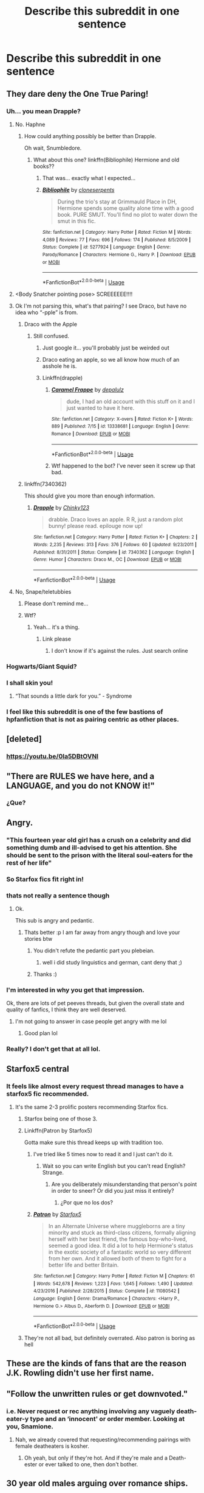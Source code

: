 #+TITLE: Describe this subreddit in one sentence

* Describe this subreddit in one sentence
:PROPERTIES:
:Author: Bleepbloopbotz2
:Score: 41
:DateUnix: 1563915773.0
:DateShort: 2019-Jul-24
:FlairText: Meta
:END:

** They dare deny the One True Paring!
:PROPERTIES:
:Author: Huntrrz
:Score: 31
:DateUnix: 1563917587.0
:DateShort: 2019-Jul-24
:END:

*** Uh... you mean Drapple?
:PROPERTIES:
:Author: The379thHero
:Score: 15
:DateUnix: 1563933596.0
:DateShort: 2019-Jul-24
:END:

**** No. Haphne
:PROPERTIES:
:Author: largeEoodenBadger
:Score: 13
:DateUnix: 1563933779.0
:DateShort: 2019-Jul-24
:END:

***** How could anything possibly be better than Drapple.

Oh wait, Snumbledore.
:PROPERTIES:
:Author: The379thHero
:Score: 9
:DateUnix: 1563933808.0
:DateShort: 2019-Jul-24
:END:

****** What about this one? linkffn(Bibliophile) Hermione and old books??
:PROPERTIES:
:Author: largeEoodenBadger
:Score: 9
:DateUnix: 1563934178.0
:DateShort: 2019-Jul-24
:END:

******* That was... exactly what I expected...
:PROPERTIES:
:Author: The379thHero
:Score: 8
:DateUnix: 1563935034.0
:DateShort: 2019-Jul-24
:END:


******* [[https://www.fanfiction.net/s/5277924/1/][*/Bibliophile/*]] by [[https://www.fanfiction.net/u/881050/cloneserpents][/cloneserpents/]]

#+begin_quote
  During the trio's stay at Grimmauld Place in DH, Hermione spends some quality alone time with a good book. PURE SMUT. You'll find no plot to water down the smut in this fic.
#+end_quote

^{/Site/:} ^{fanfiction.net} ^{*|*} ^{/Category/:} ^{Harry} ^{Potter} ^{*|*} ^{/Rated/:} ^{Fiction} ^{M} ^{*|*} ^{/Words/:} ^{4,089} ^{*|*} ^{/Reviews/:} ^{77} ^{*|*} ^{/Favs/:} ^{696} ^{*|*} ^{/Follows/:} ^{174} ^{*|*} ^{/Published/:} ^{8/5/2009} ^{*|*} ^{/Status/:} ^{Complete} ^{*|*} ^{/id/:} ^{5277924} ^{*|*} ^{/Language/:} ^{English} ^{*|*} ^{/Genre/:} ^{Parody/Romance} ^{*|*} ^{/Characters/:} ^{Hermione} ^{G.,} ^{Harry} ^{P.} ^{*|*} ^{/Download/:} ^{[[http://www.ff2ebook.com/old/ffn-bot/index.php?id=5277924&source=ff&filetype=epub][EPUB]]} ^{or} ^{[[http://www.ff2ebook.com/old/ffn-bot/index.php?id=5277924&source=ff&filetype=mobi][MOBI]]}

--------------

*FanfictionBot*^{2.0.0-beta} | [[https://github.com/tusing/reddit-ffn-bot/wiki/Usage][Usage]]
:PROPERTIES:
:Author: FanfictionBot
:Score: 2
:DateUnix: 1563934219.0
:DateShort: 2019-Jul-24
:END:


**** <Body Snatcher pointing pose> SCREEEEEE!!!!
:PROPERTIES:
:Author: Huntrrz
:Score: 3
:DateUnix: 1563934013.0
:DateShort: 2019-Jul-24
:END:


**** Ok I'm not parsing this, what's that pairing? I see Draco, but have no idea who “-pple” is from.
:PROPERTIES:
:Author: SirGlaurung
:Score: 3
:DateUnix: 1563936905.0
:DateShort: 2019-Jul-24
:END:

***** Draco with the Apple
:PROPERTIES:
:Author: The379thHero
:Score: 10
:DateUnix: 1563938703.0
:DateShort: 2019-Jul-24
:END:

****** Still confused.
:PROPERTIES:
:Author: SirGlaurung
:Score: 4
:DateUnix: 1563938969.0
:DateShort: 2019-Jul-24
:END:

******* Just google it... you'll probably just be weirded out
:PROPERTIES:
:Author: The379thHero
:Score: 6
:DateUnix: 1563938986.0
:DateShort: 2019-Jul-24
:END:


******* Draco eating an apple, so we all know how much of an asshole he is.
:PROPERTIES:
:Author: Raesong
:Score: 5
:DateUnix: 1563944575.0
:DateShort: 2019-Jul-24
:END:


******* Linkffn(drapple)
:PROPERTIES:
:Score: 2
:DateUnix: 1563994683.0
:DateShort: 2019-Jul-24
:END:

******** [[https://www.fanfiction.net/s/13338681/1/][*/Caramel Frappe/*]] by [[https://www.fanfiction.net/u/12188519/depalulz][/depalulz/]]

#+begin_quote
  dude, I had an old account with this stuff on it and I just wanted to have it here.
#+end_quote

^{/Site/:} ^{fanfiction.net} ^{*|*} ^{/Category/:} ^{X-overs} ^{*|*} ^{/Rated/:} ^{Fiction} ^{K+} ^{*|*} ^{/Words/:} ^{889} ^{*|*} ^{/Published/:} ^{7/15} ^{*|*} ^{/id/:} ^{13338681} ^{*|*} ^{/Language/:} ^{English} ^{*|*} ^{/Genre/:} ^{Romance} ^{*|*} ^{/Download/:} ^{[[http://www.ff2ebook.com/old/ffn-bot/index.php?id=13338681&source=ff&filetype=epub][EPUB]]} ^{or} ^{[[http://www.ff2ebook.com/old/ffn-bot/index.php?id=13338681&source=ff&filetype=mobi][MOBI]]}

--------------

*FanfictionBot*^{2.0.0-beta} | [[https://github.com/tusing/reddit-ffn-bot/wiki/Usage][Usage]]
:PROPERTIES:
:Author: FanfictionBot
:Score: 1
:DateUnix: 1563994710.0
:DateShort: 2019-Jul-24
:END:


******** Wtf happened to the bot? I've never seen it screw up that bad.
:PROPERTIES:
:Author: SirGlaurung
:Score: 1
:DateUnix: 1564122795.0
:DateShort: 2019-Jul-26
:END:


***** linkffn(7340362)

This should give you more than enough information.
:PROPERTIES:
:Author: kyella14
:Score: 3
:DateUnix: 1563951796.0
:DateShort: 2019-Jul-24
:END:

****** [[https://www.fanfiction.net/s/7340362/1/][*/Drapple/*]] by [[https://www.fanfiction.net/u/2847027/Chinky123][/Chinky123/]]

#+begin_quote
  drabble. Draco loves an apple. R R, just a random plot bunny! please read. epilouge now up!
#+end_quote

^{/Site/:} ^{fanfiction.net} ^{*|*} ^{/Category/:} ^{Harry} ^{Potter} ^{*|*} ^{/Rated/:} ^{Fiction} ^{K+} ^{*|*} ^{/Chapters/:} ^{2} ^{*|*} ^{/Words/:} ^{2,235} ^{*|*} ^{/Reviews/:} ^{313} ^{*|*} ^{/Favs/:} ^{376} ^{*|*} ^{/Follows/:} ^{60} ^{*|*} ^{/Updated/:} ^{9/23/2011} ^{*|*} ^{/Published/:} ^{8/31/2011} ^{*|*} ^{/Status/:} ^{Complete} ^{*|*} ^{/id/:} ^{7340362} ^{*|*} ^{/Language/:} ^{English} ^{*|*} ^{/Genre/:} ^{Humor} ^{*|*} ^{/Characters/:} ^{Draco} ^{M.,} ^{OC} ^{*|*} ^{/Download/:} ^{[[http://www.ff2ebook.com/old/ffn-bot/index.php?id=7340362&source=ff&filetype=epub][EPUB]]} ^{or} ^{[[http://www.ff2ebook.com/old/ffn-bot/index.php?id=7340362&source=ff&filetype=mobi][MOBI]]}

--------------

*FanfictionBot*^{2.0.0-beta} | [[https://github.com/tusing/reddit-ffn-bot/wiki/Usage][Usage]]
:PROPERTIES:
:Author: FanfictionBot
:Score: 2
:DateUnix: 1563951807.0
:DateShort: 2019-Jul-24
:END:


**** No, Snape/teletubbies
:PROPERTIES:
:Score: 2
:DateUnix: 1563994653.0
:DateShort: 2019-Jul-24
:END:

***** Please don't remind me...
:PROPERTIES:
:Author: The379thHero
:Score: 4
:DateUnix: 1563994702.0
:DateShort: 2019-Jul-24
:END:


***** Wtf?
:PROPERTIES:
:Author: YOB1997
:Score: 2
:DateUnix: 1564000351.0
:DateShort: 2019-Jul-25
:END:

****** Yeah... it's a thing.
:PROPERTIES:
:Score: 3
:DateUnix: 1564029485.0
:DateShort: 2019-Jul-25
:END:

******* Link please
:PROPERTIES:
:Author: YOB1997
:Score: 2
:DateUnix: 1564030226.0
:DateShort: 2019-Jul-25
:END:

******** I don't know if it's against the rules. Just search online
:PROPERTIES:
:Score: 2
:DateUnix: 1564031398.0
:DateShort: 2019-Jul-25
:END:


*** Hogwarts/Giant Squid?
:PROPERTIES:
:Author: Termsndconditions
:Score: 3
:DateUnix: 1563977735.0
:DateShort: 2019-Jul-24
:END:


*** I shall skin you!
:PROPERTIES:
:Author: Termsndconditions
:Score: 2
:DateUnix: 1563977706.0
:DateShort: 2019-Jul-24
:END:

**** “That sounds a little dark for you.” - Syndrome
:PROPERTIES:
:Author: Huntrrz
:Score: 2
:DateUnix: 1563980227.0
:DateShort: 2019-Jul-24
:END:


*** I feel like this subreddit is one of the few bastions of hpfanfiction that is not as pairing centric as other places.
:PROPERTIES:
:Author: textposts_only
:Score: 2
:DateUnix: 1563978385.0
:DateShort: 2019-Jul-24
:END:


** [deleted]
:PROPERTIES:
:Score: 83
:DateUnix: 1563921703.0
:DateShort: 2019-Jul-24
:END:

*** [[https://youtu.be/0la5DBtOVNI]]
:PROPERTIES:
:Author: derivative_of_life
:Score: 6
:DateUnix: 1563954873.0
:DateShort: 2019-Jul-24
:END:


** "There are RULES we have here, and a LANGUAGE, and you do not KNOW it!"
:PROPERTIES:
:Author: Futueteipsum7
:Score: 22
:DateUnix: 1563919089.0
:DateShort: 2019-Jul-24
:END:

*** ¿Que?
:PROPERTIES:
:Author: Murphy540
:Score: 5
:DateUnix: 1563939671.0
:DateShort: 2019-Jul-24
:END:


** Angry.
:PROPERTIES:
:Author: FloreatCastellum
:Score: 46
:DateUnix: 1563917398.0
:DateShort: 2019-Jul-24
:END:

*** "This fourteen year old girl has a crush on a celebrity and did something dumb and ill-advised to get his attention. She should be sent to the prison with the literal soul-eaters for the rest of her life"
:PROPERTIES:
:Author: Bleepbloopbotz2
:Score: 43
:DateUnix: 1563917634.0
:DateShort: 2019-Jul-24
:END:


*** So Starfox fics fit right in!
:PROPERTIES:
:Author: YOB1997
:Score: 7
:DateUnix: 1563946175.0
:DateShort: 2019-Jul-24
:END:


*** thats not really a sentence though
:PROPERTIES:
:Author: natus92
:Score: 8
:DateUnix: 1563919942.0
:DateShort: 2019-Jul-24
:END:

**** Ok.

This sub is angry and pedantic.
:PROPERTIES:
:Author: FloreatCastellum
:Score: 68
:DateUnix: 1563920406.0
:DateShort: 2019-Jul-24
:END:

***** Thats better :p I am far away from angry though and love your stories btw
:PROPERTIES:
:Author: natus92
:Score: 8
:DateUnix: 1563928035.0
:DateShort: 2019-Jul-24
:END:

****** You didn't refute the pedantic part you plebeian.
:PROPERTIES:
:Author: harryredditalt
:Score: 4
:DateUnix: 1563932957.0
:DateShort: 2019-Jul-24
:END:

******* well i did study linguistics and german, cant deny that ;)
:PROPERTIES:
:Author: natus92
:Score: 2
:DateUnix: 1563979303.0
:DateShort: 2019-Jul-24
:END:


****** Thanks :)
:PROPERTIES:
:Author: FloreatCastellum
:Score: 1
:DateUnix: 1563935972.0
:DateShort: 2019-Jul-24
:END:


*** I'm interested in why you get that impression.

Ok, there are lots of pet peeves threads, but given the overall state and quality of fanfics, I think they are well deserved.
:PROPERTIES:
:Author: InquisitorCOC
:Score: 2
:DateUnix: 1563934079.0
:DateShort: 2019-Jul-24
:END:

**** I'm not going to answer in case people get angry with me lol
:PROPERTIES:
:Author: FloreatCastellum
:Score: 18
:DateUnix: 1563935904.0
:DateShort: 2019-Jul-24
:END:

***** Good plan lol
:PROPERTIES:
:Author: YOB1997
:Score: 3
:DateUnix: 1564000310.0
:DateShort: 2019-Jul-25
:END:


*** Really? I don't get that at all lol.
:PROPERTIES:
:Author: TheVoteMote
:Score: 1
:DateUnix: 1563931766.0
:DateShort: 2019-Jul-24
:END:


** Starfox5 central
:PROPERTIES:
:Author: raapster
:Score: 43
:DateUnix: 1563919948.0
:DateShort: 2019-Jul-24
:END:

*** It feels like almost every request thread manages to have a starfox5 fic recommended.
:PROPERTIES:
:Author: Tertyakai
:Score: 24
:DateUnix: 1563923600.0
:DateShort: 2019-Jul-24
:END:

**** It's the same 2-3 prolific posters recommending Starfox fics.
:PROPERTIES:
:Author: 4ecks
:Score: 30
:DateUnix: 1563927890.0
:DateShort: 2019-Jul-24
:END:

***** Starfox being one of those 3.
:PROPERTIES:
:Author: RoyTellier
:Score: 11
:DateUnix: 1563954853.0
:DateShort: 2019-Jul-24
:END:


***** Linkffn(Patron by Starfox5)

Gotta make sure this thread keeps up with tradition too.
:PROPERTIES:
:Author: harryredditalt
:Score: 25
:DateUnix: 1563928290.0
:DateShort: 2019-Jul-24
:END:

****** I've tried like 5 times now to read it and I just can't do it.
:PROPERTIES:
:Author: ThellraAK
:Score: 22
:DateUnix: 1563940322.0
:DateShort: 2019-Jul-24
:END:

******* Wait so you can write English but you can't read English? Strange.
:PROPERTIES:
:Author: harryredditalt
:Score: -25
:DateUnix: 1563940371.0
:DateShort: 2019-Jul-24
:END:

******** Are you deliberately misunderstanding that person's point in order to sneer? Or did you just miss it entirely?
:PROPERTIES:
:Author: Threedom_isnt_3
:Score: 5
:DateUnix: 1564043915.0
:DateShort: 2019-Jul-25
:END:

********* ¿Por que no los dos?
:PROPERTIES:
:Author: wandererchronicles
:Score: 1
:DateUnix: 1564082850.0
:DateShort: 2019-Jul-25
:END:


****** [[https://www.fanfiction.net/s/11080542/1/][*/Patron/*]] by [[https://www.fanfiction.net/u/2548648/Starfox5][/Starfox5/]]

#+begin_quote
  In an Alternate Universe where muggleborns are a tiny minority and stuck as third-class citizens, formally aligning herself with her best friend, the famous boy-who-lived, seemed a good idea. It did a lot to help Hermione's status in the exotic society of a fantastic world so very different from her own. And it allowed both of them to fight for a better life and better Britain.
#+end_quote

^{/Site/:} ^{fanfiction.net} ^{*|*} ^{/Category/:} ^{Harry} ^{Potter} ^{*|*} ^{/Rated/:} ^{Fiction} ^{M} ^{*|*} ^{/Chapters/:} ^{61} ^{*|*} ^{/Words/:} ^{542,678} ^{*|*} ^{/Reviews/:} ^{1,223} ^{*|*} ^{/Favs/:} ^{1,645} ^{*|*} ^{/Follows/:} ^{1,490} ^{*|*} ^{/Updated/:} ^{4/23/2016} ^{*|*} ^{/Published/:} ^{2/28/2015} ^{*|*} ^{/Status/:} ^{Complete} ^{*|*} ^{/id/:} ^{11080542} ^{*|*} ^{/Language/:} ^{English} ^{*|*} ^{/Genre/:} ^{Drama/Romance} ^{*|*} ^{/Characters/:} ^{<Harry} ^{P.,} ^{Hermione} ^{G.>} ^{Albus} ^{D.,} ^{Aberforth} ^{D.} ^{*|*} ^{/Download/:} ^{[[http://www.ff2ebook.com/old/ffn-bot/index.php?id=11080542&source=ff&filetype=epub][EPUB]]} ^{or} ^{[[http://www.ff2ebook.com/old/ffn-bot/index.php?id=11080542&source=ff&filetype=mobi][MOBI]]}

--------------

*FanfictionBot*^{2.0.0-beta} | [[https://github.com/tusing/reddit-ffn-bot/wiki/Usage][Usage]]
:PROPERTIES:
:Author: FanfictionBot
:Score: -5
:DateUnix: 1563928309.0
:DateShort: 2019-Jul-24
:END:


***** They're not all bad, but definitely overrated. Also patron is boring as hell
:PROPERTIES:
:Score: 6
:DateUnix: 1563994548.0
:DateShort: 2019-Jul-24
:END:


** These are the kinds of fans that are the reason J.K. Rowling didn't use her first name.
:PROPERTIES:
:Author: FitzDizzyspells
:Score: 38
:DateUnix: 1563919366.0
:DateShort: 2019-Jul-24
:END:


** "Follow the unwritten rules or get downvoted."
:PROPERTIES:
:Author: YOB1997
:Score: 36
:DateUnix: 1563919466.0
:DateShort: 2019-Jul-24
:END:

*** i.e. Never request or rec anything involving any vaguely death-eater-y type and an ‘innocent' or order member. Looking at you, Snamione.
:PROPERTIES:
:Author: Sigyn99
:Score: 13
:DateUnix: 1563944093.0
:DateShort: 2019-Jul-24
:END:

**** Nah, we already covered that requesting/recommending pairings with female deatheaters is kosher.
:PROPERTIES:
:Author: chiruochiba
:Score: 8
:DateUnix: 1563945134.0
:DateShort: 2019-Jul-24
:END:

***** Oh yeah, but only if they're hot. And if they're male and a Death-ester or ever talked to one, then don't bother.
:PROPERTIES:
:Author: Sigyn99
:Score: 4
:DateUnix: 1563945623.0
:DateShort: 2019-Jul-24
:END:


** 30 year old males arguing over romance ships.
:PROPERTIES:
:Author: mrcaster
:Score: 20
:DateUnix: 1563930154.0
:DateShort: 2019-Jul-24
:END:

*** I'm 15.................
:PROPERTIES:
:Author: dark_case123
:Score: 2
:DateUnix: 1563962785.0
:DateShort: 2019-Jul-24
:END:

**** The majority though are not.
:PROPERTIES:
:Author: mrcaster
:Score: 3
:DateUnix: 1563976713.0
:DateShort: 2019-Jul-24
:END:


** The Geneva Convention
:PROPERTIES:
:Author: ChibzyDaze
:Score: 26
:DateUnix: 1563919163.0
:DateShort: 2019-Jul-24
:END:

*** The Ginevra Convention?
:PROPERTIES:
:Author: literal-hitler
:Score: 10
:DateUnix: 1563946987.0
:DateShort: 2019-Jul-24
:END:


*** War crimes and the Age of Consent.
:PROPERTIES:
:Author: 4ecks
:Score: 11
:DateUnix: 1563927975.0
:DateShort: 2019-Jul-24
:END:

**** All that jazz
:PROPERTIES:
:Author: ChibzyDaze
:Score: 5
:DateUnix: 1563928141.0
:DateShort: 2019-Jul-24
:END:


*** lmfao

Who wants to read a fun story about a young wizard going on adventures? Not me, I want to read about war-crimes and the wizarding world's version of the Nuremberg Trials!
:PROPERTIES:
:Author: Threedom_isnt_3
:Score: 4
:DateUnix: 1564044098.0
:DateShort: 2019-Jul-25
:END:


** Harry/Daphne fanboy central.
:PROPERTIES:
:Author: rek-lama
:Score: 41
:DateUnix: 1563916916.0
:DateShort: 2019-Jul-24
:END:

*** "Ginny is barely a character,no clue why people use her so much. Now,have you read Importance of Intent ?:
:PROPERTIES:
:Author: Bleepbloopbotz2
:Score: 52
:DateUnix: 1563917347.0
:DateShort: 2019-Jul-24
:END:

**** Importance of intent was good take it back or we gonna fight
:PROPERTIES:
:Author: flingerdinger
:Score: 11
:DateUnix: 1563944595.0
:DateShort: 2019-Jul-24
:END:

***** Yes, it's really a good, light hearted relationship story.

The author has written Astoria so well, that I'm actually rooting for her to get together with Harry.
:PROPERTIES:
:Author: InquisitorCOC
:Score: 4
:DateUnix: 1563945999.0
:DateShort: 2019-Jul-24
:END:

****** ...now i want a harry/astoria fic from him fuck
:PROPERTIES:
:Author: flingerdinger
:Score: 6
:DateUnix: 1563946048.0
:DateShort: 2019-Jul-24
:END:

******* Somebody do give me some details on Astoria cause i had thought of writing one.

Only thing I know about her is that she's a brunette and has chocolate brown eyes and has a bubbly and cheerful personality.

Maybe She's a year younger than Harry and is fairly neutral.

How did she end up with Draco The Prick, That I do not know.

Somebody give me pointers plz.

And if anyone wanna cowrite or beta, dm me.

Honestly Daphne's more fun to write due to her Ice Queen persona but that's just my opinion.
:PROPERTIES:
:Score: 3
:DateUnix: 1563960601.0
:DateShort: 2019-Jul-24
:END:

******** Is Daphne even mentioned in Canon? I thought she was part of Harry's years list later published in JKR's website.
:PROPERTIES:
:Score: 1
:DateUnix: 1564001634.0
:DateShort: 2019-Jul-25
:END:

********* That's the exact point! Daphne's a blank slate and years of writing Daphne fanfics by other authors gave us the basic framework of an Ice Queen of Slytherin Persona. Its how we manipulate the story in order to make her open up to Harry and Harry to her is how the story's subplot revolves.

The basic idea of her character is that :--

A. She's A blue eyed blonde girl with a hot figure. ( Not exactly Susan Bones but not flat chested either )

B. Her Personality is cold towards everyone except her parents, sister and her best friends Tracy and Blaise. (Some fanfics do make her character about hating her parents and sister but thats up to you to write it)

C. Her family, The Greengrass, is a neutral family. ( Again, some make them dark,light or neutral but thats up to you )

D. She does not follow Draco's gang of ruffians.

E. She's a straight O student and the Topper of her class. ( Intelligent but not a Hermione-bookworm either )

F. She loves Ice Cream and Chocolates. (Ice Queen loves Ice Cream, welp!!!)

I take character inspiration for her from Virginia Gardner

[[https://encrypted-tbn0.gstatic.com/images?q=tbn:ANd9GcTdRQeM4GSDCSUNCIF5QHqADopti_heZlWHW65iZMddTs3GdziEnQ]]

Terese Pagh Teglgaard

[[https://encrypted-tbn0.gstatic.com/images?q=tbn:ANd9GcRq5M-nA40Zw-fHawv2EVxLuOAEhbbT8fLHKhlE5GUmAkY4pcvExg]]

[[https://encrypted-tbn0.gstatic.com/images?q=tbn:ANd9GcRLQl3acyZrnswuWJp0hqapmvmslNVwCUM2-kXzBHq70JYZeMEWLA]]

[[https://encrypted-tbn0.gstatic.com/images?q=tbn:ANd9GcT6xSUyZKrRCJDRICca0y-kXAxild9GdepV5k5VM4WlHNWL7aE7-Q]]

( More Terese than Virginia but, Your choice. )

But still, Its fun for me to read an HP/DG story where the Ice Queen fall for Harry and stands by his side through thick and thin. Normally in fanfics i read till now, they are either introduced through Marriage Contract or in Triwizard when nobody believed Harry but Daphne does. You can do the same or make them meet at the train or put both Harry and Daphne in Slytherin house. Its up to you on how to set them up.

Excuse me if I did got carried away but it's was fun to write about Daphne.

I hope you got your answer my friend. PEACE!!¡!!
:PROPERTIES:
:Score: 1
:DateUnix: 1564130970.0
:DateShort: 2019-Jul-26
:END:

********** Hmm, how did they build such a complex character out of nothing from canon? I am very curious to see the fic that started this all. (Mainly because they didn't do this to any other character)

I personally feel Susan Bones has a huge scope for character development. My fav Fanon Pairing is Luna/Harry though.

I don't mean to be rude asking all these questions, It's difficult to get my thoughts across comments, and people think I'm passive agressive, which surprised me because I have questions which is why I joined this subreddit in first place :) Thanks for answering!
:PROPERTIES:
:Score: 3
:DateUnix: 1564172003.0
:DateShort: 2019-Jul-27
:END:

*********** Nah man, it's alright to ask about it. The point is both Daphne and Susan are blank slates and are completely up to us to mould their persona. Daphne is only shown in one scene and Susan doesn't get too much screen time. Hell the one time I remembered Susan was when Amelia Bones was murdered. We do got a basic framework for Luna through the books and movies for being dreamy.

Years and Years of fanfics helped in Character Development of Daphne. It could be that a guy just thought of pairing Harry with an OC (considering thousands and thousands of Ginny and Hermione Pairing) and checked JKR's website and found Daphne Greengrass, connecting her to Astoria and thought that , 'Hey lets make Draco and Harry Brother-In-Laws by pairing Harry with Daphne. That could be the origin of HP/DG pairing, at least what I think. But, JUST A OPINION OF MINE. Some made her personality Cold, Distant and Aloof, building a Ice Queen Persona for her. Its up to you how to make her personality. You can make her cheerful and bubbly or use the basic Ice Queen Persona. It's your choice.

Harry/Luna is also a good pairing, I have read some of those but authors tend to make oneshots only for them. I never got a full novel length fanfic for them. If you got some, do tell me about it.

Normally these pairing are made to be hated by other students of Hogwarts except a select few. Like students may hate Daphne for being a Slytherin, Susan for being a Hufflepuff, making a mindset of a weak person or Luna for being insane according to them

Authors tend to write their fics so that Ron and Hermione hate Daphne for being a Slytherin and Smarter than Hermione (Hermione has somewhat of a competitive nature as shown in Half Blood Prince), Susan for being supposedly weak and not right for Harry and Luna for being plain Insane. Hermione might not be like that in some fics and Ron may accept them or not but thats how authors tend to write fics.

Personally I believe that these pairings have a lot of potential and do tell me why a woman is screaming in a muggle station about where is Platform 9¾. Didn't Molly, Authur, Charlie, Bill, Percy, Gred and Forge attended Hogwarts before? Surely they must have conveniently forgot about it in order to help Harry find the Platform, sound fishy to me.

I like to read Dumbledore Ron and occasionally Hermione bashing fics cause they feel like my type. But your opinion matters, not mine.

Anyways, excuse me for my ranting and hope you got your answer my friend !!¡!!
:PROPERTIES:
:Score: 3
:DateUnix: 1564195409.0
:DateShort: 2019-Jul-27
:END:

************ Your points are indeed valid. Thanks for brainstorming with me!
:PROPERTIES:
:Score: 1
:DateUnix: 1564196152.0
:DateShort: 2019-Jul-27
:END:

************* Happy to help
:PROPERTIES:
:Score: 1
:DateUnix: 1564197321.0
:DateShort: 2019-Jul-27
:END:


**** And then you get replies:

How recently did you see the movies compared to the books?
:PROPERTIES:
:Author: The379thHero
:Score: 5
:DateUnix: 1563933581.0
:DateShort: 2019-Jul-24
:END:


*** Ayy ayyy we got a winner here
:PROPERTIES:
:Score: 4
:DateUnix: 1563960186.0
:DateShort: 2019-Jul-24
:END:


*** I hate that ship at this point
:PROPERTIES:
:Score: 2
:DateUnix: 1563994571.0
:DateShort: 2019-Jul-24
:END:

**** As do I. It's been rather cathartic to write Daphne as a hateful blood purist who gets beaten up by Padma Patil.
:PROPERTIES:
:Author: Bleepbloopbotz2
:Score: 2
:DateUnix: 1563998920.0
:DateShort: 2019-Jul-25
:END:


** PET PEEVES!!!! and occasional insightful threads.
:PROPERTIES:
:Author: _neon_phoenix_
:Score: 8
:DateUnix: 1563948662.0
:DateShort: 2019-Jul-24
:END:

*** pet peeves are the only ones the seem to generate a good deal of discussion (as well as meta-threads, like this one)

and that happens on other forums, too. It's easier and cathartic to just complain about the dumb shit that's in so much of fanfic :p
:PROPERTIES:
:Author: Threedom_isnt_3
:Score: 5
:DateUnix: 1564044271.0
:DateShort: 2019-Jul-25
:END:


** "Death Eaters are Nazis and deserve execution unless they're female"
:PROPERTIES:
:Author: Bleepbloopbotz2
:Score: 42
:DateUnix: 1563917039.0
:DateShort: 2019-Jul-24
:END:

*** I would rephrase it to “Death Eaters are Nazis and deserve execution unless they're HOT females”

Nobody wants to spare Alecto Carrow and top magical Nazi bureaucrat Dolores Umbridge
:PROPERTIES:
:Author: InquisitorCOC
:Score: 46
:DateUnix: 1563926866.0
:DateShort: 2019-Jul-24
:END:

**** Huh, now I'm wondering about that. Why DOESN'T anybody use Alecto? Was she not described as attractive in canon? xD Even if she was described as "ugly" or something, that doesn't stop people from making Snape and Hermione beautiful gods despite that they both look like shit canonically.
:PROPERTIES:
:Author: Regular_Bus
:Score: 15
:DateUnix: 1563931765.0
:DateShort: 2019-Jul-24
:END:

***** I don't remember how Alecto was described in canon, but now that you mention it, the rare time I see her in a fic, she is with . . . Amycus
:PROPERTIES:
:Author: PlusMortgage
:Score: 9
:DateUnix: 1563944645.0
:DateShort: 2019-Jul-24
:END:


***** But Hermione got her teeth shrunk, so she's really pretty now.
:PROPERTIES:
:Author: The379thHero
:Score: 11
:DateUnix: 1563933633.0
:DateShort: 2019-Jul-24
:END:

****** Doesn't fix the rest of her. Unless she transfigured her face.
:PROPERTIES:
:Author: Regular_Bus
:Score: 5
:DateUnix: 1563933703.0
:DateShort: 2019-Jul-24
:END:

******* That us actually something someone once said tbh...
:PROPERTIES:
:Author: The379thHero
:Score: 7
:DateUnix: 1563933729.0
:DateShort: 2019-Jul-24
:END:

******** Cool. :D
:PROPERTIES:
:Author: Regular_Bus
:Score: 2
:DateUnix: 1563934027.0
:DateShort: 2019-Jul-24
:END:


******* After she unlocked her hidden metamorphmagus powers.
:PROPERTIES:
:Author: literal-hitler
:Score: 1
:DateUnix: 1563946963.0
:DateShort: 2019-Jul-24
:END:


***** I'm thinking the Carrows were fanatic purebloods, which implies they were probably inbred.
:PROPERTIES:
:Author: Huntrrz
:Score: 1
:DateUnix: 1563933794.0
:DateShort: 2019-Jul-24
:END:

****** Wasn't it sort of implied that they were a bit closer than they should be?
:PROPERTIES:
:Author: Sigyn99
:Score: 4
:DateUnix: 1563944157.0
:DateShort: 2019-Jul-24
:END:

******* Pretty sure it was.
:PROPERTIES:
:Author: Garanar
:Score: 2
:DateUnix: 1563949374.0
:DateShort: 2019-Jul-24
:END:


******* I think so, but I wasn't sure if that was cannon or fannon.
:PROPERTIES:
:Author: Huntrrz
:Score: 1
:DateUnix: 1563970975.0
:DateShort: 2019-Jul-24
:END:

******** Yeah, I'm not sure either...
:PROPERTIES:
:Author: Sigyn99
:Score: 1
:DateUnix: 1564009356.0
:DateShort: 2019-Jul-25
:END:


***** [deleted]
:PROPERTIES:
:Score: -2
:DateUnix: 1563994617.0
:DateShort: 2019-Jul-24
:END:

****** I'm pretty damn sure JK Rowling would never put that into canon. That incest bull is all fanon infecting people's perception, as usual. /Rolls eyes/
:PROPERTIES:
:Author: Regular_Bus
:Score: 3
:DateUnix: 1563995635.0
:DateShort: 2019-Jul-24
:END:


**** But poor little Bella.... Now THAT'S another story :P
:PROPERTIES:
:Author: dark_case123
:Score: 3
:DateUnix: 1563962754.0
:DateShort: 2019-Jul-24
:END:


** Agree with me!!!!
:PROPERTIES:
:Author: JaimeJabs
:Score: 15
:DateUnix: 1563916553.0
:DateShort: 2019-Jul-24
:END:


** Canon eaters versus Fanon eaters.
:PROPERTIES:
:Author: will1707
:Score: 5
:DateUnix: 1563938517.0
:DateShort: 2019-Jul-24
:END:


** Recommend the same fics as much as possible!
:PROPERTIES:
:Author: GroaningPizza
:Score: 9
:DateUnix: 1563932412.0
:DateShort: 2019-Jul-24
:END:

*** Have you heard about the Seventh Horcrux? How about Patron? Oh, you might be interested in Nightmares of Futures Past! What about Cadmean Victory?!?
:PROPERTIES:
:Author: Threedom_isnt_3
:Score: 3
:DateUnix: 1564044215.0
:DateShort: 2019-Jul-25
:END:


** Cautious/apprehensive when posting slash request fics.
:PROPERTIES:
:Score: 5
:DateUnix: 1563942771.0
:DateShort: 2019-Jul-24
:END:


** "Yaoi/Slash pairings are not allowed in discussions unless you want to be downvoted."

Edit: For those who didn't just watch anime like I did, it's slash. I meant to put slash and got mixed up. So now I put both in the sentence. My bad, guys.
:PROPERTIES:
:Author: Sakemori
:Score: 23
:DateUnix: 1563919700.0
:DateShort: 2019-Jul-24
:END:

*** i am not even a native english speaker but yaoi still sounds weird to me, i prefer slash
:PROPERTIES:
:Author: natus92
:Score: 9
:DateUnix: 1563920028.0
:DateShort: 2019-Jul-24
:END:

**** Oops. I meant slash. I was just watching anime. 😂
:PROPERTIES:
:Author: Sakemori
:Score: 3
:DateUnix: 1563920066.0
:DateShort: 2019-Jul-24
:END:


*** /I just can't sympthise with the MC in a slash fanfiction, that's why I don't read them. I'm not homophobic./

/But I also read three different het romance from female perspective in one month./
:PROPERTIES:
:Author: lastyearstudent12345
:Score: 19
:DateUnix: 1563924837.0
:DateShort: 2019-Jul-24
:END:

**** "I'm also totally cool with lesbians"
:PROPERTIES:
:Author: Bleepbloopbotz2
:Score: 15
:DateUnix: 1563946886.0
:DateShort: 2019-Jul-24
:END:


**** u/Taure:
#+begin_quote
  I just can't sympthise with the MC in a slash fanfiction, that's why I don't read them. I'm not homophobic.

  But I also read three different het romance from female perspective in one month.
#+end_quote

I don't think "I can't sympathise with the MC in a slash fanfiction" is an accurate description of the situation.

For the type of reader who projects onto the protagonist rather than merely sympathises with them, not reading slash is just an example of a more general reading perspective. That perspective is the lack of interest in fics where the protagonist is attracted to individuals the reader does not find attractive.

Because it's not just Harry/male that this type of reader dislikes. It's also Harry/Umbridge, Harry/Millicent, etc. Basically Harry paired with anyone, regardless of gender, who the reader would not want to have a relationship with themselves. Seen through this lens, the lack of interest in slash is nothing more or less than the fact that the reader is straight.

This cuts both ways - it is why so many straight female readers like slash (and only read slash) - because they are attracted to men, they want to read a story where the MC is attracted to the characters they find attractive.

So it's not the fact that the MC is gay per se which breaks the reader's identification with the MC. It's the fact that the MC is seeking out relationships that the reader would not want for themselves, gay or otherwise. It's the same reaction as when the MC does something stupid - the reader is annoyed, because they feel that they would never have done that thing.

For this type of reader, the reading experience is like a video game: Harry is the reader's avatar in the world - an extension of the reader themselves, not an independent character. That works so long as the avatar does things the reader likes. But the moment Harry starts doing things the reader wouldn't want to do (or does not aspire to do), it's like playing a video game with broken controls. Frustrating.

As for female protagonists - I suspect that for many (straight male) readers, the reading perspective is different from the outset when reading a female character. Whereas with Harry you are living vicariously through him, such that his sexual experiences are your own, I suspect that with female characters the reader's point of view is more that of imagining themselves with the MC. Which is why (straight male) readers of female protagonists will generally only be interested in female protagonists who they find attractive. The test is the same "Would I want to be with this person?", it's just the target is different.
:PROPERTIES:
:Author: Taure
:Score: 17
:DateUnix: 1563950508.0
:DateShort: 2019-Jul-24
:END:


**** I cant sympathise with a mc in slash because 90 percent of slash is sub/dom bullshit
:PROPERTIES:
:Author: flingerdinger
:Score: -4
:DateUnix: 1563944687.0
:DateShort: 2019-Jul-24
:END:

***** Yes, I can tell from this description how very much you know about slash pairings.
:PROPERTIES:
:Author: beta_reader
:Score: 8
:DateUnix: 1563948640.0
:DateShort: 2019-Jul-24
:END:

****** I have been recommended and have read some fantastic slash. But most slash is literall garbage just like most fanfiction is garbage.
:PROPERTIES:
:Author: flingerdinger
:Score: 2
:DateUnix: 1563948739.0
:DateShort: 2019-Jul-24
:END:

******* By that metric, you shouldn't be reading much fanfic at all.

Also, that's not what you said you objected to. You characterized 90% of slash as sub/dom. Putting aside the fact that D/s dynamics don't automatically make something bullshit or garbage, your claim is simply wrong.
:PROPERTIES:
:Author: beta_reader
:Score: 5
:DateUnix: 1563949115.0
:DateShort: 2019-Jul-24
:END:

******** 90 percent of fanfiction is trash and yes slash tends to be sub dom bullshit. Where characters are butchered to fit the dynamic. I hate that shit in het fics and i hate it in slash fics.
:PROPERTIES:
:Author: flingerdinger
:Score: -5
:DateUnix: 1563949225.0
:DateShort: 2019-Jul-24
:END:

********* Well, I don't agree. I've been writing slash in HP and reading it in numerous fandoms for almost 15 years. Like most of us here, I've read at least a few thousand fics by now. I promise you, there are all kinds of dynamics. And yes, of course there's a ton of badfic - bad for more reasons than I care to count. But saying it's all D/s and that's why it's 'garbage'? Nope.

It's fine with me if you don't read slash. I can't imagine it would bring the writers joy to have you lecture them on why their content is bullshit.
:PROPERTIES:
:Author: beta_reader
:Score: 2
:DateUnix: 1563950242.0
:DateShort: 2019-Jul-24
:END:

********** ...do you just ignore what i say? I have read great slash, i have read great het, but literally most fanfiction is trash that isn't worth reading. I didnt say ALL slash is sub dom bullshit i said MOST AS IN 90 PERCENT IS SUB DOM BULLSHIT.
:PROPERTIES:
:Author: flingerdinger
:Score: -3
:DateUnix: 1563950629.0
:DateShort: 2019-Jul-24
:END:

*********** u/ClimateMom:
#+begin_quote
  I didnt say ALL slash is sub dom bullshit i said MOST AS IN 90 PERCENT IS SUB DOM BULLSHIT.
#+end_quote

I was curious, so I looked it up on AO3. As of right now, there are [[https://archiveofourown.org/tags/M*s*M/works][2,499,461 works categorized as M/M on AO3]], of which [[https://archiveofourown.org/works?utf8=%E2%9C%93&commit=Sort+and+Filter&work_search%5Bsort_column%5D=revised_at&work_search%5Bother_tag_names%5D=BDSM&work_search%5Bexcluded_tag_names%5D=&work_search%5Bcrossover%5D=&work_search%5Bcomplete%5D=&work_search%5Bwords_from%5D=&work_search%5Bwords_to%5D=&work_search%5Bdate_from%5D=&work_search%5Bdate_to%5D=&work_search%5Bquery%5D=&work_search%5Blanguage_id%5D=&tag_id=M*s*M][118,304 are also tagged BDSM]]. 118304 ÷ 2499461=0.04733180473, so slightly less than 5% of slash works on AO3 are BDSM. Granted, this search won't catch all of them due to people undertagging their fics, but it's certainly not enough of a problem to turn 4.7% into 90%.

If we narrow it down to the Harry Potter fandom specifically, there are currently [[https://archiveofourown.org/works?utf8=%E2%9C%93&commit=Sort+and+Filter&work_search%5Bsort_column%5D=revised_at&include_work_search%5Bfandom_ids%5D%5B%5D=136512&work_search%5Bother_tag_names%5D=&work_search%5Bexcluded_tag_names%5D=&work_search%5Bcrossover%5D=&work_search%5Bcomplete%5D=&work_search%5Bwords_from%5D=&work_search%5Bwords_to%5D=&work_search%5Bdate_from%5D=&work_search%5Bdate_to%5D=&work_search%5Bquery%5D=&work_search%5Blanguage_id%5D=&tag_id=M*s*M][103,734 Harry Potter works categorized as M/M]], of which [[https://archiveofourown.org/works?utf8=%E2%9C%93&work_search%5Bsort_column%5D=revised_at&include_work_search%5Bfandom_ids%5D%5B%5D=136512&work_search%5Bother_tag_names%5D=BDSM&work_search%5Bexcluded_tag_names%5D=&work_search%5Bcrossover%5D=&work_search%5Bcomplete%5D=&work_search%5Bwords_from%5D=&work_search%5Bwords_to%5D=&work_search%5Bdate_from%5D=&work_search%5Bdate_to%5D=&work_search%5Bquery%5D=&work_search%5Blanguage_id%5D=&commit=Sort+and+Filter&tag_id=M*s*M][5,027 are also tagged BDSM]]. 5027 ÷ 103734 = 0.04846048547, so the Harry Potter fandom has about 0.1% more slash BDSM fics than the archive as a whole. The percentage tagged Dom/sub specifically is about [[https://archiveofourown.org/works?utf8=%E2%9C%93&commit=Sort+and+Filter&work_search%5Bsort_column%5D=revised_at&include_work_search%5Bfandom_ids%5D%5B%5D=136512&work_search%5Bother_tag_names%5D=Dom%2Fsub&work_search%5Bexcluded_tag_names%5D=&work_search%5Bcrossover%5D=&work_search%5Bcomplete%5D=&work_search%5Bwords_from%5D=&work_search%5Bwords_to%5D=&work_search%5Bdate_from%5D=&work_search%5Bdate_to%5D=&work_search%5Bquery%5D=&work_search%5Blanguage_id%5D=&tag_id=M*s*M][2.1%]].
:PROPERTIES:
:Author: ClimateMom
:Score: 5
:DateUnix: 1563977612.0
:DateShort: 2019-Jul-24
:END:

************ Thank you! At end of the day I don't care that this subreddit has homophobic redditors with preconceived notions about M/M relationships.

Fanfiction.net and AO3 favorites and kudos speak at end of the day, and I'm glad to say many of the top fics (In ao3's case almost all) , are Slash relationships. So this subreddit's users don't represent the fanfiction readers out there.
:PROPERTIES:
:Score: 3
:DateUnix: 1564002038.0
:DateShort: 2019-Jul-25
:END:


************ Huh

I am willing to admit when i am wrong
:PROPERTIES:
:Author: flingerdinger
:Score: 2
:DateUnix: 1563979651.0
:DateShort: 2019-Jul-24
:END:

************* That's good, but it's also nice to fact check before posting.
:PROPERTIES:
:Author: chiruochiba
:Score: 2
:DateUnix: 1563983606.0
:DateShort: 2019-Jul-24
:END:

************** I was at work when i commented so i didn't have the means or times to fact check.
:PROPERTIES:
:Author: flingerdinger
:Score: 1
:DateUnix: 1563998727.0
:DateShort: 2019-Jul-25
:END:


*********** Turn down the capslock. I said I didn't agree with you that

#+begin_quote
  MOST AS IN 90 PERCENT IS SUB DOM BULLSHIT.
#+end_quote

Repeating something over and over doesn't make it true. Disagreeing is not the same as ignoring.

What are the great slash fics you've read?
:PROPERTIES:
:Author: beta_reader
:Score: 4
:DateUnix: 1563951093.0
:DateShort: 2019-Jul-24
:END:

************ I'm trying to find it, but one of my all time favorites was a Harry/Cedric but i read it ages ago. I also read a really great Remus/Sirius fic that made me smile as well.

Keep in mind, I don't like reading sex scenes in anything really, I'm a straight dude and while I am biased towards het and tend to read het or femslash more often, as long as the slash doesn't have creepy shit (Severus/Harry) or graphic sex i'll normally give it a chance.
:PROPERTIES:
:Author: flingerdinger
:Score: 2
:DateUnix: 1563951676.0
:DateShort: 2019-Jul-24
:END:

************* See, it makes complete sense to me that straight dudes don't read gay sex scenes. (For that matter, no one /needs/ to read smut of any kind. It should be an opt-in experience.) It's the broad-brush hostility toward slash that brings me out of the woodwork.

I actually do like smut, and I'll read all kinds of things, although I'm /extremely/ picky about the het sex I like. Most of the people in my fandom circles take smut in stride, and some are quite kinky, so very little fazes me.

I'm also baffled by the general rage toward badfic. Either I'm supernaturally skilled at identifying and skipping things I don't enjoy, which means they never get a chance to leave an impression, or most people on this sub torture themselves by wading into poorly written shite.

Full disclosure, by the way: you're talking to a creepy Snape/Harry shipper who prefers fic about messed-up relationships. Welcome to my dungeon.
:PROPERTIES:
:Author: beta_reader
:Score: 5
:DateUnix: 1563955501.0
:DateShort: 2019-Jul-24
:END:

************** Severus/Harry squicks me out mainly because of one the MASSIVE age gap and two i honesly can't see harry as gay.

Like, Outside of Cedric or maybe Ron I don't see Harry liking dudes at all, mainly because most of the men in his life (Vernon, Dudley, Snape, Fudge, Malfoy, Tom) were all awful to him. but i digress.
:PROPERTIES:
:Author: flingerdinger
:Score: 3
:DateUnix: 1563955635.0
:DateShort: 2019-Jul-24
:END:

*************** Oh, I perfectly understand why Snape/Harry squicks people. But I like age-gap or cross-gen pairings in certain combinations (Snape/Dumbledore is another favorite) if there's tension or unresolved issues or power imbalances or thematic parallels or what-have-you. I also like unconventionally attractive or even ugly characters together (for example, Snape/Filch, mostly because of one stellar writer).

I'm sure I have more brilliant fannish revelations I could unload on you, but fortunately you'll be spared because I just realized it's already 2:30 am on a workday. But thanks for sticking with the conversation.
:PROPERTIES:
:Author: beta_reader
:Score: 3
:DateUnix: 1563960739.0
:DateShort: 2019-Jul-24
:END:


************** u/ClimateMom:
#+begin_quote
  I'm also baffled by the general rage toward badfic. Either I'm supernaturally skilled at identifying and skipping things I don't enjoy, which means they never get a chance to leave an impression, or most people on this sub torture themselves by wading into poorly written shite.
#+end_quote

I sometimes feel the same, but I do get the impression that a lot of people here read mainly on FFN, so maybe that has something to do with the rage towards badfic? AO3 certainly has plenty of badfic, but the waitlist for an invite seems to scare off a lot of the writers who just barf out words on a page and post them immediately with no edits to start getting comments, so in my experience the writing quality on AO3 is higher on average than FFN. AO3 also has a higher average age for the userbase, which also tends to lead to more skilled authors, and a much better tagging system that makes it easier to filter fics you're not interested in from your search results without ever seeing them, let alone having to scroll past them every time you run a search.
:PROPERTIES:
:Author: ClimateMom
:Score: 2
:DateUnix: 1563978784.0
:DateShort: 2019-Jul-24
:END:

*************** You're probably right. I started out on LiveJournal, where it could be harder to find fics if you weren't part of the community, but there were a lot more rec lists and reccing comms (oh, how I miss crack_broom and crack_van) and dedicated archives to help guide readers. After the LJ exodus, I started using AO3, partly because Snape/Harry was one of the ships targeted by the religious organization that threatened LJ with lawsuits and created the whole Strikethrough situation. I came late to ff.net and even now only read there if I trust the reccer's taste.

AO3 may not have the sheer quantity of badfic ff.net does, but give it time. It's getting there. I don't use the tag system much myself; my tastes are pretty specific, and authorial style and characterization are the true enticements for me. Kinks and tropes, not so much. I can usually tell within a few sentences whether to hit the back-button or keep reading.

I also suspect a lot of this sub's members avoid AO3 because of the visibility of slash, which they automatically categorize as badfic. So in their eyes, ff.net is superior because it has far more het and gen. Of course, it also means they've got to navigate the search system without a map. And a lot of people just plain forget that fanfiction is amateur by definition, and as fandom becomes more mainstream, the upswing in baby's first fics increases sharply. Students on their lunch breaks posting silly in-joke fics and fantasies for each other is just part of online life now.
:PROPERTIES:
:Author: beta_reader
:Score: 3
:DateUnix: 1563996562.0
:DateShort: 2019-Jul-24
:END:

**************** My fannish history sounds pretty similar to yours, except Remus/Sirius instead of Snape/Harry. We weren't hit as hard by Strikethrough as your camp, but I think most of us went "fuck this shit" in solidarity and fled to other platforms in the exodus. I miss crack_broom and crack_van so much, though. And all the newsletters!

I was hoping after Tumblrpocalypse that we might get more people moving back to Dreamwidth, but it seems like most people headed to Twitter, which I like even less than I liked Tumblr, so fml, lol. Meanwhile I guess I'll be hanging out on reddit being stubbornly pro-slash and hoping The Next Big Thing comes along sooner rather than later.
:PROPERTIES:
:Author: ClimateMom
:Score: 2
:DateUnix: 1564004000.0
:DateShort: 2019-Jul-25
:END:


***** So Harry banging multiple women (Harem) is okay, but a monogamous M/M relationship is not?
:PROPERTIES:
:Score: 3
:DateUnix: 1564002300.0
:DateShort: 2019-Jul-25
:END:

****** No it isn't harems are trash and i never said that i liked them
:PROPERTIES:
:Author: flingerdinger
:Score: 3
:DateUnix: 1564002575.0
:DateShort: 2019-Jul-25
:END:

******* Alright. Just that I see a lot of Harem requests. Anyways us folks have moved to HPslashfic because of the Hate.
:PROPERTIES:
:Score: 2
:DateUnix: 1564002734.0
:DateShort: 2019-Jul-25
:END:


*** Wow, I looked for this comment in the discussion, glad that I am not the only one who felt this is Harmony or Hapne central
:PROPERTIES:
:Score: 4
:DateUnix: 1563942615.0
:DateShort: 2019-Jul-24
:END:

**** Oh it totally is. Pisses me off to no end. I hate Hinny, Harmony, and Hapne. Just... No.
:PROPERTIES:
:Author: Sakemori
:Score: -1
:DateUnix: 1563942924.0
:DateShort: 2019-Jul-24
:END:

***** I know we all have different tastes/preferences and there are avid Het shippers out there. I'm totally okay with it (even though I personally don't ship Harmony or Hapne at all.. I'm okay with a well-written Hinny though :D )

What's made me a bit cautious when posting slash fic links is I've seen quite a few slash fic hating posts or replies :(
:PROPERTIES:
:Score: 3
:DateUnix: 1563943149.0
:DateShort: 2019-Jul-24
:END:

****** A lot of slash discussion has moved to [[/r/HPSlashFic]] partly for that reason.
:PROPERTIES:
:Author: ClimateMom
:Score: 2
:DateUnix: 1563978273.0
:DateShort: 2019-Jul-24
:END:

******* And, we can always filter on both FFnet and AO3 by favorites or kudos , and you get good fics that way as well. Suffice to say this subreddit doesn't represent the all fanficition readers out there.
:PROPERTIES:
:Score: 2
:DateUnix: 1564002137.0
:DateShort: 2019-Jul-25
:END:

******** To be honest, I hadn't really realized cis straight men /read/ fic before I joined [[/r/Fanfiction]] and [[/r/HPfanfiction]]. I think I knew a grand total of one before that in all my years in fandom. It's been an interesting education in the different corners of fandom, to say the least.
:PROPERTIES:
:Author: ClimateMom
:Score: 3
:DateUnix: 1564003114.0
:DateShort: 2019-Jul-25
:END:


****** That's the exact reason why I'm hesitant to do so myself after the first time I posted favorite slash pairings out of three choices, all three fairly popular. Like seriously. Get over your homophobia already. Not all slash recommendations are complete and utter smut.
:PROPERTIES:
:Author: Sakemori
:Score: 1
:DateUnix: 1563943336.0
:DateShort: 2019-Jul-24
:END:

******* True that! I don't particularly enjoy Smut, I read the fics mainly for the romance/chemistry/UST etc..
:PROPERTIES:
:Score: 3
:DateUnix: 1563943492.0
:DateShort: 2019-Jul-24
:END:

******** Exactly! Granted, I don't mind good smut on occasion but... I just want the lovey-dovey stuff.
:PROPERTIES:
:Author: Sakemori
:Score: 0
:DateUnix: 1563943551.0
:DateShort: 2019-Jul-24
:END:

********* Ditto!
:PROPERTIES:
:Score: 1
:DateUnix: 1563943590.0
:DateShort: 2019-Jul-24
:END:

********** I'm so glad someone else seems to actually understand that.
:PROPERTIES:
:Author: Sakemori
:Score: 1
:DateUnix: 1563943635.0
:DateShort: 2019-Jul-24
:END:


** Hey! You should read For Love of Mag- */BANNED/*
:PROPERTIES:
:Author: harryredditalt
:Score: 8
:DateUnix: 1563932921.0
:DateShort: 2019-Jul-24
:END:


** Increasingly characterised by the enforcement of Newspeak and detection of thoughtcrime.
:PROPERTIES:
:Author: Taure
:Score: 13
:DateUnix: 1563951944.0
:DateShort: 2019-Jul-24
:END:

*** Uhm can you give me some examples, please?
:PROPERTIES:
:Author: natus92
:Score: 1
:DateUnix: 1563952863.0
:DateShort: 2019-Jul-24
:END:

**** The general expansion of rules. Specifically, that all of the new rules are targeted at limiting discussion.

Most concerning is the sneaky expansion of rule 8. Rule 8 itself was implemented as a consequence of Reddit-wide policy. But recently, the mods appear to have added an additional section of text to it:

#+begin_quote
  Gratuitous or positive depictions of non-consensual sexual content are also subject to removal.
#+end_quote

You will notice that when Rule 8 was [[https://www.reddit.com/r/HPfanfiction/comments/7x1cdx/compliance_with_reddit_rule_change_regarding/][implemented]], no mention was made of this.

This is disturbing for two reasons:

1. In the past, all additions to the rules have been discussed among the community, not added unilaterally by the mods, without notice to the community of the change.

2. In the past, the subreddit has maintained a strict policy of "no kink shaming". Non-consent/rape fantasies are extremely common, [[https://www.ncbi.nlm.nih.gov/pubmed/19085605][especially]] [[https://www.jstor.org/stable/20620397?seq=1#page_scan_tab_contents][among]] [[https://www.psychologytoday.com/gb/blog/all-about-sex/201001/womens-rape-fantasies-how-common-what-do-they-mean][women]].

The second one is particularly troubling because the moderation team have a [[https://www.reddit.com/r/HPfanfiction/comments/5v5f2v/new_rule_proposals/][history]] of wanting to impose their own personal morality on the subreddit in terms of wanting to ban certain kinds of fics. In the past, the community has consistently pushed back against this, and the mod team has respected that push-back. But now it seems that new rules intended to limit the types of discussion which can occur are being implemented covertly, without notice and without consultation.
:PROPERTIES:
:Author: Taure
:Score: 12
:DateUnix: 1563954708.0
:DateShort: 2019-Jul-24
:END:

***** hm i see, what about newspeak though?
:PROPERTIES:
:Author: natus92
:Score: 4
:DateUnix: 1563955687.0
:DateShort: 2019-Jul-24
:END:

****** u/Threedom_isnt_3:
#+begin_quote
  newspeak
#+end_quote

I mean, it's a 1984 reference. So I'm assuming he thinks the mods are become more controlling/authoritarian over how people are allowed to talk on the subreddit.
:PROPERTIES:
:Author: Threedom_isnt_3
:Score: 3
:DateUnix: 1564043803.0
:DateShort: 2019-Jul-25
:END:


** its alright
:PROPERTIES:
:Author: CommanderL3
:Score: 2
:DateUnix: 1563954054.0
:DateShort: 2019-Jul-24
:END:


** Welcoming all those inspired by the scary implications of the Potterverse, so we won't freak out the innocent and/or unimaginative fans on [[/r/HarryPotter][r/HarryPotter]] by posting there.
:PROPERTIES:
:Author: wordhammer
:Score: 2
:DateUnix: 1563987140.0
:DateShort: 2019-Jul-24
:END:


** Reacts on the HPMoR like a bull on a red cape.
:PROPERTIES:
:Author: DrunkBystander
:Score: 6
:DateUnix: 1563924686.0
:DateShort: 2019-Jul-24
:END:


** Flairs being used improperly.
:PROPERTIES:
:Author: ForwardDiscussion
:Score: 1
:DateUnix: 1563998865.0
:DateShort: 2019-Jul-25
:END:

*** Aw shit,is this thread right ?
:PROPERTIES:
:Author: Bleepbloopbotz2
:Score: 2
:DateUnix: 1563998990.0
:DateShort: 2019-Jul-25
:END:

**** /This/ one is right. They literally redid the flairs a bit ago because nobody was using them right. [Recommendation] threads asking for suggestions, [Misc.] threads looking for a half-remembered fic that had no details beyond a common trope, etc.
:PROPERTIES:
:Author: ForwardDiscussion
:Score: 1
:DateUnix: 1563999581.0
:DateShort: 2019-Jul-25
:END:


** manipulative dumbledore.
:PROPERTIES:
:Author: Zarythex
:Score: 0
:DateUnix: 1563962678.0
:DateShort: 2019-Jul-24
:END:
